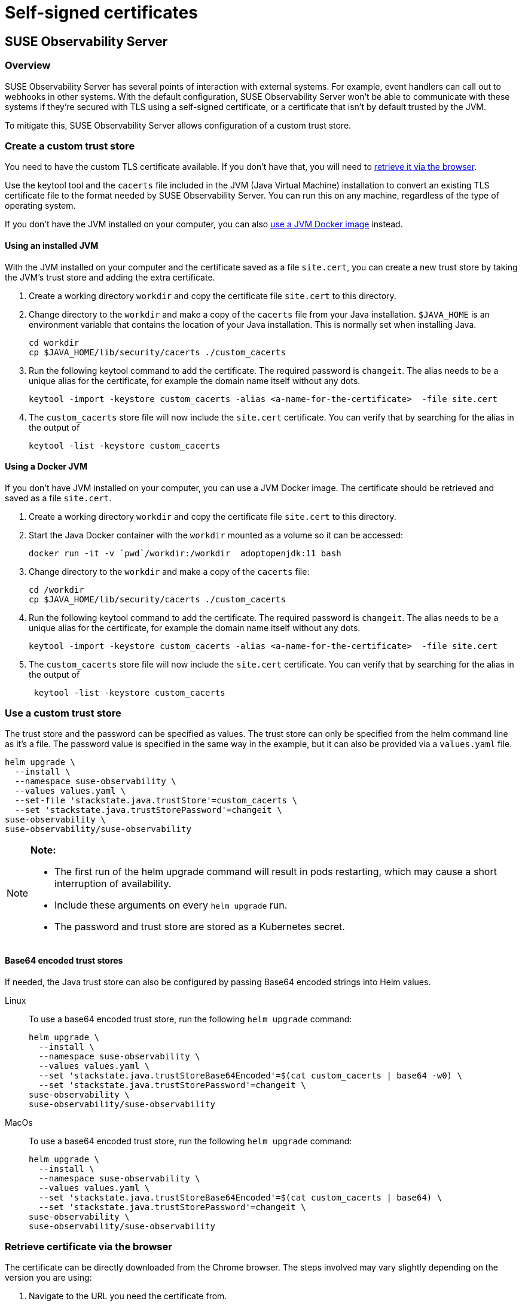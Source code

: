 = Self-signed certificates
:description: SUSE Observability Self-hosted

== SUSE Observability Server

=== Overview

SUSE Observability Server has several points of interaction with external systems. For example, event handlers can call out to webhooks in other systems. With the default configuration, SUSE Observability Server won't be able to communicate with these systems if they're secured with TLS using a self-signed certificate, or a certificate that isn't by default trusted by the JVM.

To mitigate this, SUSE Observability Server allows configuration of a custom trust store.

=== Create a custom trust store

You need to have the custom TLS certificate available. If you don't have that, you will need to xref:/setup/security/self-signed-certificates.adoc#_retrieve_certificate_via_the_browser[retrieve it via the browser].

Use the keytool tool and the `cacerts` file included in the JVM (Java Virtual Machine) installation to convert an existing TLS certificate file to the format needed by SUSE Observability Server. You can run this on any machine, regardless of the type of operating system.

If you don't have the JVM installed on your computer, you can also xref:/setup/security/self-signed-certificates.adoc#_using_a_docker_jvm[use a JVM Docker image] instead.

==== Using an installed JVM

With the JVM installed on your computer and the certificate saved as a file `site.cert`, you can create a new trust store by taking the JVM's trust store and adding the extra certificate.

. Create a working directory `workdir` and copy the certificate file `site.cert` to this directory.
. Change directory to the `workdir` and make a copy of the `cacerts` file from your Java installation. `$JAVA_HOME` is an environment variable that contains the location of your Java installation. This is normally set when installing Java.
+
[,bash]
----
cd workdir
cp $JAVA_HOME/lib/security/cacerts ./custom_cacerts
----

. Run the following keytool command to add the certificate. The required password is `changeit`. The alias needs to be a unique alias for the certificate, for example the domain name itself without any dots.
+
[,bash]
----
keytool -import -keystore custom_cacerts -alias <a-name-for-the-certificate>  -file site.cert
----

. The `custom_cacerts` store file will now include the `site.cert` certificate. You can verify that by searching for the alias in the output of
+
[,bash]
----
keytool -list -keystore custom_cacerts
----

==== Using a Docker JVM

If you don't have JVM installed on your computer, you can use a JVM Docker image. The certificate should be retrieved and saved as a file `site.cert`.

. Create a working directory `workdir` and copy the certificate file `site.cert` to this directory.
. Start the Java Docker container with the `workdir` mounted as a volume so it can be accessed:
+
[,bash]
----
docker run -it -v `pwd`/workdir:/workdir  adoptopenjdk:11 bash
----

. Change directory to the `workdir` and make a copy of the `cacerts` file:
+
[,bash]
----
cd /workdir
cp $JAVA_HOME/lib/security/cacerts ./custom_cacerts
----

. Run the following keytool command to add the certificate. The required password is `changeit`. The alias needs to be a unique alias for the certificate, for example the domain name itself without any dots.
+
[,bash]
----
keytool -import -keystore custom_cacerts -alias <a-name-for-the-certificate>  -file site.cert
----

. The `custom_cacerts` store file will now include the `site.cert` certificate. You can verify that by searching for the alias in the output of
+
[,bash]
----
 keytool -list -keystore custom_cacerts
----

=== Use a custom trust store

The trust store and the password can be specified as values. The trust store can only be specified from the helm command line as it's a file. The password value is specified in the same way in the example, but it can also be provided via a `values.yaml` file.

[,bash]
----
helm upgrade \
  --install \
  --namespace suse-observability \
  --values values.yaml \
  --set-file 'stackstate.java.trustStore'=custom_cacerts \
  --set 'stackstate.java.trustStorePassword'=changeit \
suse-observability \
suse-observability/suse-observability
----

[NOTE]
====
*Note:*

* The first run of the helm upgrade command will result in pods restarting, which may cause a short interruption of availability.
* Include these arguments on every `helm upgrade` run.
* The password and trust store are stored as a Kubernetes secret.
====


[discrete]
==== Base64 encoded trust stores

If needed, the Java trust store can also be configured by passing Base64 encoded strings into Helm values.

[tabs]
====
Linux::
+
--

To use a base64 encoded trust store, run the following `helm upgrade` command:

[,bash]
----
helm upgrade \
  --install \
  --namespace suse-observability \
  --values values.yaml \
  --set 'stackstate.java.trustStoreBase64Encoded'=$(cat custom_cacerts | base64 -w0) \
  --set 'stackstate.java.trustStorePassword'=changeit \
suse-observability \
suse-observability/suse-observability
----

--
MacOs::
+
--

To use a base64 encoded trust store, run the following `helm upgrade` command:

[,bash]
----
helm upgrade \
  --install \
  --namespace suse-observability \
  --values values.yaml \
  --set 'stackstate.java.trustStoreBase64Encoded'=$(cat custom_cacerts | base64) \
  --set 'stackstate.java.trustStorePassword'=changeit \
suse-observability \
suse-observability/suse-observability
----

--
====

=== Retrieve certificate via the browser

The certificate can be directly downloaded from the Chrome browser. The steps involved may vary slightly depending on the version you are using:

. Navigate to the URL you need the certificate from.
. Click the padlock icon in the location bar.
. Click on *Certificate*.
. Select *Details*.
. Select *Export*.
. Save using the default export file type (Base64 ASCII encoded).

== SUSE Observability Agent

The SUSE Observability Agent connects to the SUSE Observability Server via HTTPS. If your server uses a self-signed certificate, you must configure the Agent to trust this certificate to establish secure connections.

[NOTE]
====
This configuration is also required when your server uses certificates signed by a private Certificate Authority (CA). In this case, add the private CA certificate using the same methods described below.
====

=== Configure custom certificates

Configure custom certificates through Helm chart values using one of these two methods:

==== Method 1: Direct PEM data

Embed the certificate data directly in your Helm configuration:

[,yaml]
----
global:
  customCertificates:
    enabled: true
    pemData: |
      -----BEGIN CERTIFICATE-----
      MIIDrzCCApegAwIBAgIUDMPkLOLGJ12438MbI32eykbw2xowDQYJKoZIhvcNAQEL
      BQAwKTEnMCUGA1UEAwwedmlsaWFrb3Yuc2FuZGJveC5zdGFja3N0YXRlLmlvMB4X
      DTI1MDcxNzEzMjgzN1oXDTI2MDcxNzEzMjgzN1owKTEnMCUGA1UEAwwedmlsaWFr
      b3Yuc2FuZGJveC5zdGFja3N0YXRlLmlvMIIBIjANBgkqhkiG9w0BAQEFAAOCAQ8A
      MIIBCgKCAQEA0MIdPOxrCpXB+F6P6NY7MyOimuViVWJGDW9ckz4mXZYCJD4iqrKS
      Y4bP6ODO4BgWxKFElxNdwNIqhLmI7RR1MWSRo47oxwPLnqw3INlsX0t1rBp6k6zK
      K4YY+wGdUH/keug03uMS7HxBXEmhCaMnGPj2BBfB4URc41DkFexGU/Fi1cyv0aCq
      CgxbThN/fGSGN2evLuabk9mfw4AH3K8isQ+kS9i3O459BgDGH8yjbrWfBUdPXVx5
      iFiYjGJjVM0pTP1dNriTc88lpajXRK++6O2gmjL9kbf0PGzRsvqqVgI07yR8uV1I
      0MaUwM2/VJrVB6t80wBuC1Tiv+RiYmtJXwIDAQABo4HOMIHLMB0GA1UdDgQWBBSh
      iKBCmrp8jHSCMvUnHv/Wgg7LyDAfBgNVHSMEGDAWgBShiKBCmrp8jHSCMvUnHv/W
      gg7LyDAPBgNVHRMBAf8EBTADAQH/MHgGA1UdEQRxMG+CHnZpbGlha292LnNhbmRi
      b3guc3RhY2tzdGF0ZS5pb4Ijb3RscC12aWxpYWtvdi5zYW5kYm94LnN0YWNrc3Rh
      dGUuaW+CKG90bHAtaHR0cC12aWxpYWtvdi5zYW5kYm94LnN0YWNrc3RhdGUuaW8w
      DQYJKoZIhvcNAQELBQADggEBAIuBFVqJsJImOB4thRk+FFd7UJlK1kQna9woKv23
      ju+fpEWgZZQ0U/xGS9f3JvxCUJv8oj3HYkfPQQgtPmewATVBx2cTRpogV6JFcAo7
      fPSLCzOuSt3c4SM1OtDnyToUaAf6YQQT4m+V4IKb6Qo0XWfCxhkuKJlOfmDtqNg/
      uVYjfG7+KOZs+6CTJwqdIwpNDbLD+DNfo3b/c731Qa1b9o8Z8rIrNrYXj4kly3D1
      97QiVJCL0u/fC+/KsUxq9ynAYSPgyd2CBnxnQDcq8aQATVTlAafSfk0shvucgQmJ
      KIL9xaM3iTdvrWGtWeAiEQocsRBJM5xjqtnu0R5xDlLU/TQ=
      -----END CERTIFICATE-----
----

==== Method 2: ConfigMap reference

Create a Kubernetes ConfigMap with your certificate and reference it in the Helm configuration:

[,yaml]
----
apiVersion: v1
kind: ConfigMap
metadata:
  name: tls-config
data:
  tls.crt: |
    -----BEGIN CERTIFICATE-----
    [Your certificate content here]
    -----END CERTIFICATE-----
----

Reference the ConfigMap in your Helm configuration:

[,yaml]
----
global:
  customCertificates:
    enabled: true
    configMapName: "tls-config"
----

=== Deploy with custom certificates

==== Using direct PEM data

For the direct PEM data approach, first store your certificate in a shell variable:

[,bash]
----
export CERT_DATA=$(cat <<'EOF'
-----BEGIN CERTIFICATE-----
[Your certificate content here]
-----END CERTIFICATE-----
EOF
)
----

Deploy the Agent with the certificate configuration:

[,bash]
----
helm upgrade --install \
  --namespace suse-observability \
  --create-namespace \
  --set-string 'stackstate.apiKey'='YOUR_API_KEY' \
  --set-string 'stackstate.cluster.name'='YOUR_CLUSTER_NAME' \
  --set-string 'stackstate.url'='YOUR_SUSE_OBSERVABILITY_URL' \
  --set 'global.customCertificates.enabled'=true \
  --set 'global.customCertificates.pemData'="$CERT_DATA" \
  suse-observability-agent suse-observability/suse-observability-agent
----

==== Using ConfigMap reference

For the ConfigMap approach, create the ConfigMap containing your certificate:

[,bash]
----
kubectl create configmap tls-config \
  --from-file=tls.crt=your-certificate.crt \
  --namespace suse-observability
----

Deploy the Agent with the ConfigMap reference:

[,bash]
----
helm upgrade --install \
  --namespace suse-observability \
  --create-namespace \
  --set-string 'stackstate.apiKey'='YOUR_API_KEY' \
  --set-string 'stackstate.cluster.name'='YOUR_CLUSTER_NAME' \
  --set-string 'stackstate.url'='YOUR_SUSE_OBSERVABILITY_URL' \
  --set 'global.customCertificates.enabled'=true \
  --set 'global.customCertificates.configMapName'='tls-config' \
  suse-observability-agent suse-observability/suse-observability-agent
----

== SUSE Observability CLI

The SUSE Observability CLI connects to the SUSE Observability Server via HTTPS. When your server uses self-signed certificates or certificates from a private Certificate Authority (CA), configure the CLI to trust these certificates.

=== Configure custom CA certificates

Configure custom CA certificates using one of these methods:

* **Persistent configuration**: Use `sts context save` to store the certificate configuration for future commands
* **One-time usage**: Add certificate flags to individual CLI commands when needed

==== Method 1: CA certificate file path

Specify the path to your PEM-encoded CA certificate file:

[,bash]
----
sts context save \
  --name staging \
  --url https://staging.internal \
  --api-token YOUR_API_TOKEN \
  --ca-cert-path /path/to/ca.crt
----

==== Method 2: Base64-encoded CA certificate data

Provide the CA certificate data as a base64-encoded string:

[,bash]
----
sts context save \
  --name staging \
  --url https://staging.internal \
  --api-token YOUR_API_TOKEN \
  --ca-cert-base64-data BASE64_ENCODED_CERTIFICATE_DATA
----

==== Using CA certificates with other commands

Use certificate flags with any CLI command for one-time certificate validation:

[,bash]
----
# Using certificate file path
sts agent list \
  --url https://staging.internal \
  --api-token YOUR_API_TOKEN \
  --ca-cert-path /path/to/ca.crt

# Using base64-encoded certificate data
sts settings list \
  --url https://staging.internal \
  --api-token YOUR_API_TOKEN \
  --ca-cert-base64-data BASE64_ENCODED_CERTIFICATE_DATA
----

=== Configuration precedence

When both certificate options are provided, the file path (`--ca-cert-path`) takes precedence over the base64 data (`--ca-cert-base64-data`).

=== Storage

Certificate configurations are stored in: `~/.config/stackstate-cli/config.yaml`

[NOTE]
====
**Important**: The `--skip-ssl` flag disables all SSL verification and ignores certificate configurations. Always use the CA certificate options for secure connections with custom certificates.
====

== Rancher UI extension for SUSE Observability

When installing the Rancher UI extension for SUSE Observability (see xref:/k8s-suse-rancher-prime.adoc#_installing_ui_extensions[Installing UI extensions]), the extension must communicate with your SUSE Observability Server. If your server uses self-signed certificates, the extension installation will fail.

**Solution**: Add your custom certificate to Rancher before installing the extension. Follow the Rancher documentation: https://ranchermanager.docs.rancher.com/getting-started/installation-and-upgrade/resources/custom-ca-root-certificates[configuring custom CA root certificates^].

After configuring the certificate in Rancher, the extension will successfully connect to your SUSE Observability Server.
